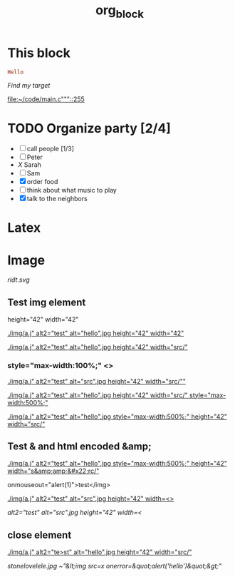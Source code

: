 #+TITLE: org_block

* This block

#+BEGIN_SRC ruby :session ruby
Hello
#+END_SRC


[[My Target"javascript][Find my target]]

[[file:~/code/main.c"""::255]]

* TODO Organize party [2/4]
- [-] call people [1/3]
- [ ] Peter
- [[X]] Sarah
- [ ] Sam
- [X] order food
- [ ] think about what music to play
- [X] talk to the neighbors

* Latex
\begin{equation}
x=\sqrt{b}
\end{equation}


* Image

[[http://orgmode.org][./org-mode-unicorn.png]]

#+ATTR_ODT: :width 10 :height 10
[[./img.png]]

[[ridt.svg]]


[[./img/a.j"  alt="hello".jpg]]

[[./img/a.j"  alt="hel<>lo".jpg]]


[[./img/a.j"  alt2="test" alt="hello".jpg]]

[[./img/a.j"  alt="test" alt="hello".jpg]]

** Test img element

height="42" width="42"

[[./img/a.j"  alt2="test" alt="hello".jpg height="42" width="42"]]


[[./img/a.j"  alt2="test" alt="hello".jpg height="42" width="src/"]]


*** style="max-width:100%;" <>

[[./img/a.j"  alt2="test" alt="src".jpg height="42" width="src/""]]


[[./img/a.j"  alt2="test" alt="hello".jpg height="42" width="src/" style="max-width:500%;"]]


[[./img/a.j"  alt2="test" alt="hello".jpg  style="max-width:500%;" height="42" width="src/"]]

** Test & and html encoded &amp;

[[./img/a.j"  alt2="test" alt="hello".jpg  style="max-width:500%;" height="42" width="s&amp;amp;&#x22;rc/"]]

onmouseout="alert(1)">test</img>

[[./img/a.j"  alt2="test" alt="src".jpg height="42" width=<>]]


[[ alt2="test" alt="src".jpg height="42" width=<]]

** close element

[[./img/a.j"  alt2="te>st" alt="hello".jpg height="42" width="src/"]]

[[This is link.png][stonelovelele.jpg ~"&lt;img src=x onerror=&quot;alert('hello')&quot;&gt;" ]]




